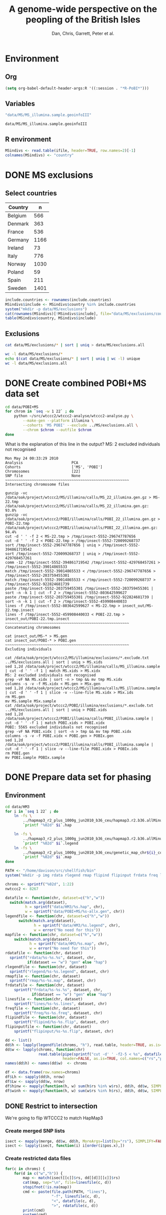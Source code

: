 #+title: A genome-wide perspective on the peopling of the British Isles
#+author: Dan, Chris, Garrett, Peter et al.

#+babel: :dir /davison@oak.well.ox.ac.uk:~/bench
#+options: ^:{}


* Environment
** Org
#+begin_src emacs-lisp :cache no
  (setq org-babel-default-header-args:R '((:session . "*R-PoBI*")))
#+end_src

#+results:
| (:session . *R-PoBI*) |

** Variables
#+source: MS-ifile
#+begin_src emacs-lisp
"data/MS/MS_illumina.sample.geoinfoIII"
#+end_src

#+results[c52bd1ba036e4512e150e247e25fa684ffeabb4e]: MS-ifile
: data/MS/MS_illumina.sample.geoinfoIII

** R environment
#+begin_src R :var ifile=MS-ifile :results silent
  MSindivs <- read.table(ifile, header=TRUE, row.names=2)[-1]
  colnames(MSindivs) <- "country"
#+end_src

* DONE MS exclusions
** Select countries
#+tblname: include-countries
| Country | n    |
|---------+------|
| Belgium |  566 |
| Denmark |  363 |
| France  |  536 |
| Germany | 1166 |
| Ireland |   73 |
| Italy   |  776 |
| Norway  | 1030 |
| Poland  |   59 |
| Spain   |  211 |
| Sweden  | 1401 |

#+begin_src R :var include.countries=include-countries :rownames yes :colnames yes
  include.countries <- rownames(include.countries)
  MSindivs$include <- MSindivs$country %in% include.countries
  system("mkdir -p data/MS/exclusions")
  cat(rownames(MSindivs)[!MSindivs$include], file="data/MS/exclusions/country-exclusions", sep="\n")
  table(MSindivs$country, MSindivs$include)
#+end_src

#+results:
|            | FALSE | TRUE |
|------------+-------+------|
| Australia  |   705 |    0 |
| Belgium    |     0 |  566 |
| Denmark    |     0 |  363 |
| FIN        |   652 |    0 |
| France     |     0 |  536 |
| Germany    |     0 | 1166 |
| Ireland    |     0 |   73 |
| Italy      |     0 |  776 |
| NewZealand |   156 |    0 |
| Norway     |     0 | 1030 |
| Poland     |     0 |   59 |
| Spain      |     0 |  211 |
| Sweden     |     0 | 1401 |
| UK         |  2048 |    0 |
| USA        |  1634 |    0 |

** Exclusions

#+begin_src sh
cat data/MS/exclusions/* | sort | uniq > data/MS/exclusions.all
#+end_src

#+begin_src sh :session none
wc -l data/MS/exclusions/*
echo $(cat data/MS/exclusions/* | sort | uniq | wc -l) unique
wc -l data/MS/exclusions.all
#+end_src

#+results:
|  910 | data/MS/exclusions/MSInternalExclusions.dan.txt |
| 5195 | data/MS/exclusions/country-exclusions           |
| 6105 | total                                           |
| 5565 | unique                                          |
| 5565 | data/MS/exclusions.all                          |
* DONE Create combined POBI+MS data set

#+begin_src sh
  cd data/POBI+MS
  for chrom in `seq -w 1 22` ; do
      python ~/src/wtccc2/wtccc2-analyse/wtccc2-analyse.py \
          --make-gen --platform illumina \
          --cohorts 'MS POBI' --exclude ../MS/exclusions.all \
          --chrom $chrom --outfile $chrom
  done
#+end_src


What is the explanation of this line in the output?
MS: 2 excluded individuals not recognised

#+begin_example
Mon May 24 00:33:29 2010
Analysis                      PCA
Cohorts                       ['MS', 'POBI']
Chromosomes                   [22]
SNP file                      None
~~~~~~~~~~~~~~~~~~~~~~~~~~~~~~~~~~~~~~~~~~~~~~~~~~~~~~~~
Intersecting chromosome files

gunzip -vc /data/oak/project/wtccc2/MS/illumina/calls/MS_22_illumina.gen.gz > MS-22.tmp
/data/oak/project/wtccc2/MS/illumina/calls/MS_22_illumina.gen.gz:	 93.8%
gunzip -vc /data/oak/project/wtccc2/POBI/illumina/calls/POBI_22_illumina.gen.gz > POBI-22.tmp
/data/oak/project/wtccc2/POBI/illumina/calls/POBI_22_illumina.gen.gz:	 94.4%
cut -d ' ' -f 2 < MS-22.tmp > /tmp/insect-5552-296747787656
cut -d ' ' -f 2 < POBI-22.tmp > /tmp/insect-5552-720099268737
sort /tmp/insect-5552-296747787656 | uniq > /tmp/insect-5552-394861719542
sort /tmp/insect-5552-720099268737 | uniq > /tmp/insect-5552-429768457261
comm -12 /tmp/insect-5552-394861719542 /tmp/insect-5552-429768457261 > /tmp/insect-5552-39014865533
match /tmp/insect-5552-39014865533 < /tmp/insect-5552-296747787656 > /tmp/insect-5552-203759455301
match /tmp/insect-5552-39014865533 < /tmp/insect-5552-720099268737 > /tmp/insect-5552-922824681739
paste /tmp/insect-5552-203759455301 /tmp/insect-5552-203759455301 | sort -n -k 1 | cut -f 2 > /tmp/insect-5552-803642599627
paste /tmp/insect-5552-203759455301 /tmp/insect-5552-922824681739 | sort -n -k 1 | cut -f 2 > /tmp/insect-5552-459908440033
lines -f /tmp/insect-5552-803642599627 < MS-22.tmp > insect_out/MS-22.tmp.insect
lines -f /tmp/insect-5552-459908440033 < POBI-22.tmp > insect_out/POBI-22.tmp.insect
~~~~~~~~~~~~~~~~~~~~~~~~~~~~~~~~~~~~~~~~~~~~~~~~~~~~~~~~
Concatenating chromosomes

cat insect_out/MS-* > MS.gen
cat insect_out/POBI-* > POBI.gen
~~~~~~~~~~~~~~~~~~~~~~~~~~~~~~~~~~~~~~~~~~~~~~~~~~~~~~~~
Excluding individuals

cat /data/oak/project/wtccc2/MS/illumina/exclusions/*.exclude.txt ../MS/exclusions.all | sort | uniq > MS.xids
sed 1,2d /data/oak/project/wtccc2/MS/illumina/calls/MS_illumina.sample | cut -d ' ' -f 1 | match MS.xids > MS.xidx
MS: 2 excluded individuals not recognised
grep -vF NA MS.xidx | sort -n > tmp && mv tmp MS.xidx
columns -s -v -f MS.xidx < MS.gen > MSx.gen
sed 1,2d /data/oak/project/wtccc2/MS/illumina/calls/MS_illumina.sample | cut -d ' ' -f 1 | slice -v --line-file MS.xidx > MSx.ids
rm MS.gen
mv MS.sample MSx.sample
cat /data/oak/project/wtccc2/POBI/illumina/exclusions/*.exclude.txt ../MS/exclusions.all | sort | uniq > POBI.xids
sed 1,2d /data/oak/project/wtccc2/POBI/illumina/calls/POBI_illumina.sample | cut -d ' ' -f 1 | match POBI.xids > POBI.xidx
POBI: 5565 excluded individuals not recognised
grep -vF NA POBI.xidx | sort -n > tmp && mv tmp POBI.xidx
columns -s -v -f POBI.xidx < POBI.gen > POBIx.gen
sed 1,2d /data/oak/project/wtccc2/POBI/illumina/calls/POBI_illumina.sample | cut -d ' ' -f 1 | slice -v --line-file POBI.xidx > POBIx.ids
rm POBI.gen
mv POBI.sample POBIx.sample
#+end_example

* DONE Prepare data set for phasing
** Environment
#+begin_src sh
  cd data/HM3
  for i in `seq 1 22` ; do
      ln -fs \
          ../hapmap3_r2_plus_1000g_jun2010_b36_ceu/hapmap3.r2.b36.allMinusPilot1CEU.chr$i.snpfilt.haps \
          `printf "%02d" $i`.hap
  
      ln -fs \
          ../hapmap3_r2_plus_1000g_jun2010_b36_ceu/hapmap3.r2.b36.allMinusPilot1CEU.chr$i.snpfilt.legend \
          `printf "%02d" $i`.legend
      ln -fs \
          ../hapmap3_r2_plus_1000g_jun2010_b36_ceu/genetic_map_chr${i}_combined_b36.txt \
          `printf "%02d" $i`.map
  done
#+end_src

#+source: set-variables
#+begin_src R
  PATH <- "/home/davison/src/shellfish/bin"
  system("mkdir -p img rdata rlegend rmap flipind flipinput frdata freq lines")
  
  chroms <- sprintf("%02d", 1:22)
  nwtccc2 <- 8267
  
  datafile <- function(chr, dataset=c("h","w"))
    switch(match.arg(dataset),
           h = sprintf("data/HM3/%s.hap", chr),
           w = sprintf("data/POBI+MS/%s-allx.gen", chr))
  legendfile <- function(chr, dataset=c("h","w"))
        switch(match.arg(dataset),
               h = sprintf("data/HM3/%s.legend", chr),
               w = error("No need for this"))
  mapfile <- function(chr, dataset=c("h","w"))
      switch(match.arg(dataset),
             h = sprintf("data/HM3/%s.map", chr),
             w = error("No need for this"))
  rdatafile <- function(chr, dataset)
    sprintf("rdata/%s-%s.%s", dataset, chr,
            if(dataset == "w") "gen" else "hap")
  rlegendfile <- function(chr, dataset)
    sprintf("rlegend/%s-%s.legend", dataset, chr)
  rmapfile <- function(chr, dataset)
    sprintf("rmap/%s-%s.map", dataset, chr)
  frdatafile <- function(chr, dataset)
      sprintf("frdata/%s-%s.%s", dataset, chr,
              if(dataset == "w") "gen" else "hap")
  linesfile <- function(chr, dataset)
      sprintf("lines/%s-%s.lines", dataset, chr)
  freqfile <- function(chr, dataset)
      sprintf("freq/%s-%s.freq", dataset, chr)
  flipindfile <- function(chr, dataset)
      sprintf("flipind/%s-%s.flip", dataset, chr)
  flipinputfile <- function(chr, dataset)
      sprintf("flipinput/%s-%s.flip", dataset, chr)
#+end_src

#+source: set-up-data-frames
#+begin_src R
  dd <- list()
  dd$h <- lapply(legendfile(chroms, "h"), read.table, header=TRUE, as.is=TRUE, col.names=c("rs","pos","a0","a1"))
  dd$w <- lapply(chroms, function(chr)
                 read.table(pipe(sprintf("cut -d' ' -f2-5 < %s", datafile(chr,"w"))),
                            header=FALSE, as.is=TRUE, col.names=c("rs","pos","a0","a1")))
  names(dd$h) <- names(dd$w)  <- chroms
  
  df <- data.frame(row.names=chroms)
  df$Lh <- sapply(dd$h, nrow)
  df$Lw <- sapply(dd$w, nrow)
  df$hinw <- mapply(function(h, w) sum(h$rs %in% w$rs), dd$h, dd$w, SIMPLIFY=FALSE)
  df$winh <- mapply(function(h, w) sum(w$rs %in% h$rs), dd$h, dd$w, SIMPLIFY=FALSE)
#+end_src

** DONE Restrict to intersection
We're going to flip WTCCC2 to match HapMap3
*** Create merged SNP lists
#+source: create-isect
#+begin_src R
  isect <- mapply(merge, dd$w, dd$h, MoreArgs=list(by="rs"), SIMPLIFY=FALSE)
  isect <- lapply(isect, function(i) i[order(i$pos.x),])
#+end_src
*** Create restricted data files
#+source: create-restricted-files
#+begin_src R
  for(c in chroms) {
      for(d in c("w","h")) {
          map <- match(isect[[c]]$rs, dd[[d]][[c]]$rs)
          cat(map, sep="\n", file=linesfile(c, d))
          stopifnot(!is.na(map))
          cmd <- paste(file.path(PATH, "lines"),
                       "-f", linesfile(c, d),
                       "<", datafile(c, d),
                       ">", rdatafile(c, d))
          print(cmd)
          system(cmd)
          if(d == "h") {
              ## legend and mapfiles have headers
              lfile <- tempfile()
              cat(map+1, sep="\n", file=lfile)
    
              cmd <- paste(file.path(PATH, "lines"),
                           "-f", lfile,
                           "<", legendfile(c, "h"),
                           ">", rlegendfile(c, "h"))
              print(cmd)
              system(cmd)
    
              cmd <- paste(file.path(PATH, "lines"),
                           "-f", lfile,
                           "<", mapfile(c, "h"),
                           ">", rmapfile(c, "h"))
              print(cmd)
              system(cmd)
          }
      }
  }
#+end_src

** DONE Check restricted data dimensions

#+begin_src sh :colnames yes
  printf "chr\thapmap-L\twtccc2-L\thapmap-n\twtccc2-n\n"
  for i in `seq -w 1 22` ; do
      h=rdata/h-$i.hap
      w=rdata/w-$i.gen
      printf "%02d\t%d\t%d\t%d\t%d\n" \
          $i \
          `wc -l < $h` \
          `wc -l < $w` \
          `head -n1 $h | wc | awk '{print $2}'` \
          `~/bin/numindivs-gen $w`
  done
#+end_src

#+results:
| chr | hapmap-L | wtccc2-L | hapmap-n | wtccc2-n |
|   1 |    38977 |    38977 |      410 |     8267 |
|   2 |    41420 |    41420 |      410 |     8267 |
|   3 |    34441 |    34441 |      410 |     8267 |
|   4 |    30084 |    30084 |      410 |     8267 |
|   5 |    31185 |    31185 |      410 |     8267 |
|   6 |    33177 |    33177 |      410 |     8267 |
|   7 |    27372 |    27372 |      410 |     8267 |
|   0 |    28491 |    28491 |      410 |     8267 |
|   0 |    24386 |    24386 |      410 |     8267 |
|  10 |    26922 |    26922 |      410 |     8267 |
|  11 |    24865 |    24865 |      410 |     8267 |
|  12 |    24696 |    24696 |      410 |     8267 |
|  13 |    18973 |    18973 |      410 |     8267 |
|  14 |    16758 |    16758 |      410 |     8267 |
|  15 |    15284 |    15284 |      410 |     8267 |
|  16 |    15627 |    15627 |      410 |     8267 |
|  17 |    13338 |    13338 |      410 |     8267 |
|  18 |    15224 |    15224 |      410 |     8267 |
|  19 |     8656 |     8656 |      410 |     8267 |
|  20 |    13139 |    13139 |      410 |     8267 |
|  21 |     7475 |     7475 |      410 |     8267 |
|  22 |     7635 |     7635 |      410 |     8267 |

** Flip the WTCCC2 genotypes to match HapMap3 strand
*** Construct flip indicator files
#+source: create-flip-indicator-files
#+begin_src R
  flipind <- function(df, file) {
      alleles <- df[,c("a0.x", "a1.x","a0.y","a1.y")]
      ind <- rep(3, nrow(alleles))
      ok <- apply(alleles, 1, function(a) all(a %in% c("A","C","G","T")))
      write.table(alleles[ok,], file=file, quote=FALSE, row.names=FALSE, col.names=FALSE)
      ind[ok] <- scan(pipe(sprintf("%s/flipind < %s", PATH, file)), what=integer())
      ind
  }
  
  for(c in chroms)
      for(d in "w") {
          cat(flipind(isect[[c]], flipinputfile(c, d)), file=flipindfile(c, d), sep="\n")
      }
#+end_src
*** Flip WTCCC2 PoBI+MS
#+source: create-flipped-files
#+begin_src R
  for(c in rev(chroms)) {
    cmd <- sprintf("%s/%s -i %s -n %02d < %s > %s",
                   PATH, "flipgen",
                   flipindfile(c, "w"),
                   nwtccc2,
                   rdatafile(c, "w"),
                   frdatafile(c, "w"))
    print(cmd)
    system(cmd)
  
    cmd <- sprintf("ln -fs $PWD/%s %s", rdatafile(c, "h"), frdatafile(c, "h"))
    print(cmd)
    system(cmd)
  }
#+end_src

#+results: create-flipped-files
: 0

#+results:
: 0

** DONE Check flipped data dimensions
*** DONE Flip indicators
#+begin_src sh
  wc -l flipind/*
#+end_src

#+results:
|  38977 | flipind/w-01.flip |
|  41420 | flipind/w-02.flip |
|  34441 | flipind/w-03.flip |
|  30084 | flipind/w-04.flip |
|  31185 | flipind/w-05.flip |
|  33177 | flipind/w-06.flip |
|  27372 | flipind/w-07.flip |
|  28491 | flipind/w-08.flip |
|  24386 | flipind/w-09.flip |
|  26922 | flipind/w-10.flip |
|  24865 | flipind/w-11.flip |
|  24696 | flipind/w-12.flip |
|  18973 | flipind/w-13.flip |
|  16758 | flipind/w-14.flip |
|  15284 | flipind/w-15.flip |
|  15627 | flipind/w-16.flip |
|  13338 | flipind/w-17.flip |
|  15224 | flipind/w-18.flip |
|   8656 | flipind/w-19.flip |
|  13139 | flipind/w-20.flip |
|   7475 | flipind/w-21.flip |
|   7635 | flipind/w-22.flip |
| 498125 | total             |

*** DONE Flipped data
#+begin_src sh :colnames yes
  printf "chr\thapmap-L\twtccc2-L\thapmap-n\twtccc2-n\n"
  for i in `seq -w 1 22` ; do
      h=frdata/h-$i.hap
      w=frdata/w-$i.gen
      printf "%02d\t%d\t%d\t%d\t%d\n" \
          $i \
          `wc -l < $h` \
          `wc -l < $w` \
          `head -n1 $h | wc | awk '{print $2}'` \
          `~/bin/numindivs-gen $w`
  done
#+end_src

#+results:
| chr | hapmap-L | wtccc2-L | hapmap-n | wtccc2-n |
|   1 |    38977 |    38977 |      410 |     8267 |
|   2 |    41420 |    41420 |      410 |     8267 |
|   3 |    34441 |    34441 |      410 |     8267 |
|   4 |    30084 |    30084 |      410 |     8267 |
|   5 |    31185 |    31185 |      410 |     8267 |
|   6 |    33177 |    33177 |      410 |     8267 |
|   7 |    27372 |    27372 |      410 |     8267 |
|   0 |    28491 |    28491 |      410 |     8267 |
|   0 |    24386 |    24386 |      410 |     8267 |
|  10 |    26922 |    26922 |      410 |     8267 |
|  11 |    24865 |    24865 |      410 |     8267 |
|  12 |    24696 |    24696 |      410 |     8267 |
|  13 |    18973 |    18973 |      410 |     8267 |
|  14 |    16758 |    16758 |      410 |     8267 |
|  15 |    15284 |    15284 |      410 |     8267 |
|  16 |    15627 |    15627 |      410 |     8267 |
|  17 |    13338 |    13338 |      410 |     8267 |
|  18 |    15224 |    15224 |      410 |     8267 |
|  19 |     8656 |     8656 |      410 |     8267 |
|  20 |    13139 |    13139 |      410 |     8267 |
|  21 |     7475 |     7475 |      410 |     8267 |
|  22 |     7635 |     7635 |      410 |     8267 |

Was:

| chr | hapmap-L | wtccc2-L | hapmap-n | wtccc2-n |
|   1 |    38977 |    38977 |      410 |     8267 |
|   2 |    41420 |    30687 |      410 |     8267 |
|   3 |    34441 |    34441 |      410 |     8267 |
|   4 |    30084 |    30084 |      410 |     8267 |
|   5 |    31185 |    31185 |      410 |     8267 |
|   6 |    33177 |    33177 |      410 |     8267 |
|   7 |    27372 |    27372 |      410 |     8267 |
|   0 |    28491 |    28491 |      410 |     8267 |
|   0 |    24386 |    24386 |      410 |     8267 |
|  10 |    26922 |    26922 |      410 |     8267 |
|  11 |    24865 |    24865 |      410 |     8267 |
|  12 |    24696 |    24696 |      410 |     8267 |
|  13 |    18973 |    18973 |      410 |     8267 |
|  14 |    16758 |    16758 |      410 |     8267 |
|  15 |    15284 |    15284 |      410 |     8267 |
|  16 |    15627 |    15433 |      410 |     8267 |
|  17 |    13338 |    13338 |      410 |     8267 |
|  18 |    15224 |    15224 |      410 |     8267 |
|  19 |     8656 |     8656 |      410 |     8267 |
|  20 |    13139 |     5776 |      410 |     8267 |
|  21 |     7475 |     7475 |      410 |     8267 |
|  22 |     7635 |     7635 |      410 |     8267 |

** DONE Check allele frequencies
#+begin_src R
    freq <- lapply(chroms, list)
    for(c in rev(chroms)) {
        nh <- 410 ## 1910 ## 
        ## Read in hapmap haplotypes in intersection
        freq[[c]]$h <- 1 - colMeans(matrix(scan(frdatafile(c, "h"), what=integer()), nrow=nh))
        cat(freq[[c]]$h, sep="\n", file=freqfile(c,"h"))
        
        ## Create w freq file
        cmd <- sprintf("%s/sstat -p -n %d < %s > %s",
                       PATH, nwtccc2, frdatafile(c,"w"), freqfile(c,"w"))
        print(cmd)
        system(cmd)
        freq[[c]]$w <- 1 - scan(freqfile(c,"w"))
        cat(freq[[c]]$w, sep="\n", file=freqfile(c,"w"))   
    
        png(file=sprintf("img/%s-freqs.png", c))
        plot(freq[[c]]$h, freq[[c]]$w, xlab="HapMap3",ylab="PoBI+MS")
        dev.off()
    }
#+end_src

#+results:
| 1 | 2 | 3 | 4 | 5 | 6 | 7 | 8 | 9 | 10 | 11 | 12 | 13 | 14 | 15 | 16 | 17 | 18 | 19 | 20 | 21 | 22 |

Functions to compute frequency of allele 0
#+begin_src R
  wfrequency <- function(c, i) {
      w <- scan(pipe(sprintf("sed -n -e %dp -e %dq < %s",
                             i, i, rdatafile(c, "w"))),
                quiet=TRUE, what="")
      wg <- matrix(as.numeric(w[6:length(w)]), nrow=3)
      mean(t(2:0) %*% wg) / 2
  }
  
  hfrequency <- function(c, i)
      1 - mean(scan(pipe(sprintf("sed -n -e %dp -e %dq < %s",
                                 i, i, rdatafile(c, "h"))),
                    quiet=TRUE, what=integer()))
#+end_src
** Check
#+tblname: rsids
| SNP       |
|-----------|
| rs5747968 |
| rs2236639 |
| rs9605028 |

#+source: check-SNPs(rsids=rsids)
#+begin_src R :results insert value :colnames yes
  check.snp <- function(rs, c) {
      idx <- which(isect[[c]]$rs == rs)
      pipe.w <- function(c)
          pipe(sprintf("sed -n -e %dp -e %dq < %s | cut -d' ' -f4-5",
                         idx, idx, rdatafile(c, "w")))
        pipe.h <- function(c)
            pipe(sprintf("sed -n -e %dp -e %dq < %s | cut -d' ' -f3-4",
                         idx, idx, rlegendfile(c, "h")))
      
        data.frame(rs = rs,
                   chr = c,
                   alleles.w = paste(scan(pipe.w(c), what=""), collapse="/"),
                   alleles.h = paste(scan(pipe.h(c), what=""), collapse="/"),
                   freq.w = round(wfrequency(c, idx), 2),
                   freq.h = round(hfrequency(c, idx), 2))
    }
    
    do.call("rbind", lapply(rsids[,1], check.snp, "22"))
#+end_src

| rs        | chr | alleles.w | alleles.h | freq.w | freq.h |
|-----------+-----+-----------+-----------+--------+--------|
| rs5747968 |  22 | A/C       | G/T       |   0.67 |   0.22 |
| rs2236639 |  22 | A/G       | A/G       |   0.08 |   0.15 |
| rs9605028 |  22 | A/G       | A/G       |   0.95 |   0.95 |

| rs        | chr | alleles.w | alleles.h | freq.w | freq.h |
|-----------+-----+-----------+-----------+--------+--------|
| rs5747968 |  22 | A/C       | T/G       |   0.67 |   0.69 |
| rs2236639 |  22 | A/G       | G/A       |   0.08 |   0.95 |
| rs9605028 |  22 | A/G       | A/G       |   0.95 |   0.95 |
| rs        | chr | alleles.w | alleles.h | freq.w | freq.h |
|-----------+-----+-----------+-----------+--------+--------|
| rs5747968 |  22 | A/C       | T/G       |   0.67 |   0.69 |
| rs2236639 |  22 | A/G       | G/A       |   0.08 |   0.95 |
| rs9605028 |  22 | A/G       | A/G       |   0.95 |   0.95 |

#+results: check-SNPs (hapmap3+1kG)
| rs        | chr | alleles.w | alleles.h | freq.w | freq.h |
|-----------+-----+-----------+-----------+--------+--------|
| rs5747968 |  22 | A/C       | G/T       |   0.33 |   0.22 |
| rs2236639 |  22 | A/G       | A/G       |   0.92 |   0.15 |
| rs9605028 |  22 | A/G       | A/G       |   0.05 |   0.95 |



# hapmap3
| rs        | chr | alleles.w | alleles.h | freq.w | freq.h |
|-----------+-----+-----------+-----------+--------+--------|
| rs5747968 |  22 | A/C       | T/G       |   0.33 |   0.69 |
| rs2236639 |  22 | A/G       | G/A       |   0.92 |   0.95 |
| rs9605028 |  22 | A/G       | A/G       |   0.05 |   0.95 |


- HapMap website says rs2236639 has A allele CEU frequency .084.
- a0,a1 means a0 <-> 0, a1 <-> 1
- So HapMap frequencies are 1 - mean(hap)
- WTCCC2 frequencies are c(2,1,0) %*% genop



| rs#       | chrom |      pos | strand | build    | ref_allele | ref-allele_freq | ref-allele_count | other_allele | other-freq | other-allele_count |
| rs2236639 | chr22 | 15452483 | +      | ncbi_b36 | A          |           0.084 |               19 | G            |      0.916 |                207 |

** Babel script
#+begin_src R :noweb yes
  <<set-variables()>>
  <<set-up-data-frames()>>
  <<create-isect()>>
  <<create-restricted-files()>>
  <<create-flip-indicator-files()>>
  <<create-flipped-files()>>
#+end_src

#+results:
: 0

** Session transcript
#+begin_src ess-transcript
> PATH <- "/home/davison/src/shellfish/bin"
system("mkdir -p img rdata rlegend flipind flipinput frdata freq lines")

chroms <- sprintf("%02d", 1:22)
nwtccc2 <- 8267

datafile <- function(chr, dataset=c("h","w"))
    switch(match.arg(dataset),
           h = sprintf("data/HM3/%s.hap", chr),
           w = sprintf("data/POBI+MS/%s-allx.gen", chr))
legendfile <- function(chr, dataset=c("h","w"))
    switch(match.arg(dataset),
           h = sprintf("data/HM3/%s.legend", chr),
           w = error("No need for this"))
rdatafile <- function(chr, dataset)
    sprintf("rdata/%s-%s.gen", dataset, chr)
rlegendfile <- function(chr, dataset)
    sprintf("rlegend/%s-%s.legend", dataset, chr)
frdatafile <- function(chr, dataset)
    sprintf("frdata/%s-%s.gen", dataset, chr)
linesfile <- function(chr, dataset)
    sprintf("lines/%s-%s.lines", dataset, chr)
freqfile <- function(chr, dataset)
    sprintf("freq/%s-%s.freq", dataset, chr)
flipindfile <- function(chr, dataset)
    sprintf("flipind/%s-%s.flip", dataset, chr)
flipinputfile <- function(chr, dataset)
    sprintf("flipinput/%s-%s.flip", dataset, chr)
{function(object, transfer.file) {
    if(inherits(try(write.table(object, file=transfer.file, sep="\t", na="nil",row.names=FALSE, col.names=FALSE, quote=FALSE), silent=FALSE),
                "try-error")) {
        stop("Error returning tabular data to Org. Use ':results output' with e.g. print() to return text output from R to Org")
    }
}}(object=.Last.value, transfer.file="/tmp/org-babel-R1484oEd")
'org_babel_R_eoe'
PATH <- "/home/davison/src/shellfish/bin"
> system("mkdir -p img rdata rlegend flipind flipinput frdata freq lines")
> 
> chroms <- sprintf("%02d", 1:22)
> nwtccc2 <- 8267
> 
> datafile <- function(chr, dataset=c("h","w"))
+     switch(match.arg(dataset),
+            h = sprintf("data/HM3/%s.hap", chr),
+            w = sprintf("data/POBI+MS/%s-allx.gen", chr))
> legendfile <- function(chr, dataset=c("h","w"))
+     switch(match.arg(dataset),
+            h = sprintf("data/HM3/%s.legend", chr),
+            w = error("No need for this"))
> rdatafile <- function(chr, dataset)
+     sprintf("rdata/%s-%s.gen", dataset, chr)
> rlegendfile <- function(chr, dataset)
+     sprintf("rlegend/%s-%s.legend", dataset, chr)
> frdatafile <- function(chr, dataset)
+     sprintf("frdata/%s-%s.gen", dataset, chr)
> linesfile <- function(chr, dataset)
+     sprintf("lines/%s-%s.lines", dataset, chr)
> freqfile <- function(chr, dataset)
+     sprintf("freq/%s-%s.freq", dataset, chr)
> flipindfile <- function(chr, dataset)
+     sprintf("flipind/%s-%s.flip", dataset, chr)
> flipinputfile <- function(chr, dataset)
+     sprintf("flipinput/%s-%s.flip", dataset, chr)
> {function(object, transfer.file) {
+     if(inherits(try(write.table(object, file=transfer.file, sep="\t", na="nil",row.names=FALSE, col.names=FALSE, quote=FALSE), silent=FALSE),
+                 "try-error")) {
+         stop("Error returning tabular data to Org. Use ':results output' with e.g. print() to return text output from R to Org")
+     }
+ }}(object=.Last.value, transfer.file="/tmp/org-babel-R1484oEd")
Error in as.data.frame.default(x[[i]], optional = TRUE) : 
  cannot coerce class "function" into a data.frame
Error in { : 
  Error returning tabular data to Org. Use ':results output' with e.g. print() to return text output from R to Org
> 'org_babel_R_eoe'
[1] "org_babel_R_eoe"
> dd <- list()
dd$h <- lapply(legendfile(chroms, "h"), read.table, header=TRUE, as.is=TRUE, col.names=c("rs","pos","a0","a1"))
dd$w <- lapply(chroms, function(chr)
            read.table(pipe(sprintf("cut -d' ' -f2-5 < %s", datafile(chr,"w"))),
                       header=FALSE, as.is=TRUE, col.names=c("rs","pos","a0","a1")))
names(dd$h) <- names(dd$w) <- chroms

df <- data.frame(row.names=chroms)
df$Lh <- sapply(dd$h, nrow)
df$Lw <- sapply(dd$w, nrow)
df$hinw <- mapply(function(h, w) sum(h$rs %in% w$rs), dd$h, dd$w, SIMPLIFY=FALSE)
df$winh <- mapply(function(h, w) sum(w$rs %in% h$rs), dd$h, dd$w, SIMPLIFY=FALSE)
{function(object, transfer.file) {
    if(inherits(try(write.table(object, file=transfer.file, sep="\t", na="nil",row.names=FALSE, col.names=FALSE, quote=FALSE), silent=FALSE),
                "try-error")) {
        stop("Error returning tabular data to Org. Use ':results output' with e.g. print() to return text output from R to Org")
    }
}}(object=.Last.value, transfer.file="/tmp/org-babel-R14841Oj")
'org_babel_R_eoe'
dd <- list()
> dd$h <- lapply(legendfile(chroms, "h"), read.table, header=TRUE, as.is=TRUE, col.names=c("rs","pos","a0","a1"))
Warning message:
closing unused connection 4 (/home/davison/src/shellfish/bin/flipind < flipinput/w-22.flip) 
> dd$w <- lapply(chroms, function(chr)
+             read.table(pipe(sprintf("cut -d' ' -f2-5 < %s", datafile(chr,"w"))),
+                        header=FALSE, as.is=TRUE, col.names=c("rs","pos","a0","a1")))
> names(dd$h) <- names(dd$w) <- chroms
> 
> df <- data.frame(row.names=chroms)
> df$Lh <- sapply(dd$h, nrow)
> df$Lw <- sapply(dd$w, nrow)
> df$hinw <- mapply(function(h, w) sum(h$rs %in% w$rs), dd$h, dd$w, SIMPLIFY=FALSE)
> df$winh <- mapply(function(h, w) sum(w$rs %in% h$rs), dd$h, dd$w, SIMPLIFY=FALSE)
> {function(object, transfer.file) {
+     if(inherits(try(write.table(object, file=transfer.file, sep="\t", na="nil",row.names=FALSE, col.names=FALSE, quote=FALSE), silent=FALSE),
+                 "try-error")) {
+         stop("Error returning tabular data to Org. Use ':results output' with e.g. print() to return text output from R to Org")
+     }
+ }}(object=.Last.value, transfer.file="/tmp/org-babel-R14841Oj")
> 'org_babel_R_eoe'
[1] "org_babel_R_eoe"
> isect <- mapply(merge, dd$w, dd$h, MoreArgs=list(by="rs"), SIMPLIFY=FALSE)
isect <- lapply(isect, function(i) i[order(i$pos.x),])

## Write line indices for WTCCC2 and create restricted file
for(c in chroms) {
    for(d in c("w","h")) {
        map <- match(isect[[c]]$rs, dd[[d]][[c]]$rs)
        cat(map, sep="\n", file=linesfile(c, d))
        stopifnot(!is.na(map))
        cmd <- paste(file.path(PATH, "lines"),
                     "-f", linesfile(c, d),
                     "<", datafile(c, d),
                     ">", rdatafile(c, d))
        print(cmd)
        system(cmd)
        if(d == "h") {
            ## legend file has header
            lfile <- tempfile()
            cat(map+1, sep="\n", file=lfile)
            cmd <- paste(file.path(PATH, "lines"),
                         "-f", lfile,
                         "<", legendfile(c, "h"),
                         ">", rlegendfile(c, "h"))
            print(cmd)
            system(cmd)
        }
    }
}
{function(object, transfer.file) {
    if(inherits(try(write.table(object, file=transfer.file, sep="\t", na="nil",row.names=FALSE, col.names=FALSE, quote=FALSE), silent=FALSE),
                "try-error")) {
        stop("Error returning tabular data to Org. Use ':results output' with e.g. print() to return text output from R to Org")
    }
}}(object=.Last.value, transfer.file="/tmp/org-babel-R1484Pjv")
'org_babel_R_eoe'
isect <- mapply(merge, dd$w, dd$h, MoreArgs=list(by="rs"), SIMPLIFY=FALSE)
> isect <- lapply(isect, function(i) i[order(i$pos.x),])
> 
> ## Write line indices for WTCCC2 and create restricted file
> for(c in chroms) {
+     for(d in c("w","h")) {
+         map <- match(isect[[c]]$rs, dd[[d]][[c]]$rs)
+         cat(map, sep="\n", file=linesfile(c, d))
+         stopifnot(!is.na(map))
+         cmd <- paste(file.path(PATH, "lines"),
+                      "-f", linesfile(c, d),
+                      "<", datafile(c, d),
+                      ">", rdatafile(c, d))
+         print(cmd)
+         system(cmd)
+         if(d == "h") {
+             ## legend file has header
+             lfile <- tempfile()
+             cat(map+1, sep="\n", file=lfile)
+             cmd <- paste(file.path(PATH, "lines"),
+                          "-f", lfile,
+                          "<", legendfile(c, "h"),
+                          ">", rlegendfile(c, "h"))
+             print(cmd)
+             system(cmd)
+         }
+     }
+ }
[1] "/home/davison/src/shellfish/bin/lines -f lines/w-01.lines < data/POBI+MS/01-allx.gen > rdata/w-01.gen"
[1] "/home/davison/src/shellfish/bin/lines -f lines/h-01.lines < data/HM3/01.hap > rdata/h-01.gen"
[1] "/home/davison/src/shellfish/bin/lines -f /tmp/RtmpA15180/file737b8ddc < data/HM3/01.legend > rlegend/h-01.legend"
[1] "/home/davison/src/shellfish/bin/lines -f lines/w-02.lines < data/POBI+MS/02-allx.gen > rdata/w-02.gen"
[1] "/home/davison/src/shellfish/bin/lines -f lines/h-02.lines < data/HM3/02.hap > rdata/h-02.gen"
[1] "/home/davison/src/shellfish/bin/lines -f /tmp/RtmpA15180/file6ceaf087 < data/HM3/02.legend > rlegend/h-02.legend"
[1] "/home/davison/src/shellfish/bin/lines -f lines/w-03.lines < data/POBI+MS/03-allx.gen > rdata/w-03.gen"
[1] "/home/davison/src/shellfish/bin/lines -f lines/h-03.lines < data/HM3/03.hap > rdata/h-03.gen"
[1] "/home/davison/src/shellfish/bin/lines -f /tmp/RtmpA15180/file22221a70 < data/HM3/03.legend > rlegend/h-03.legend"
[1] "/home/davison/src/shellfish/bin/lines -f lines/w-04.lines < data/POBI+MS/04-allx.gen > rdata/w-04.gen"
[1] "/home/davison/src/shellfish/bin/lines -f lines/h-04.lines < data/HM3/04.hap > rdata/h-04.gen"
[1] "/home/davison/src/shellfish/bin/lines -f /tmp/RtmpA15180/file4516dde9 < data/HM3/04.legend > rlegend/h-04.legend"
[1] "/home/davison/src/shellfish/bin/lines -f lines/w-05.lines < data/POBI+MS/05-allx.gen > rdata/w-05.gen"
[1] "/home/davison/src/shellfish/bin/lines -f lines/h-05.lines < data/HM3/05.hap > rdata/h-05.gen"
[1] "/home/davison/src/shellfish/bin/lines -f /tmp/RtmpA15180/file3006c83e < data/HM3/05.legend > rlegend/h-05.legend"
[1] "/home/davison/src/shellfish/bin/lines -f lines/w-06.lines < data/POBI+MS/06-allx.gen > rdata/w-06.gen"
[1] "/home/davison/src/shellfish/bin/lines -f lines/h-06.lines < data/HM3/06.hap > rdata/h-06.gen"
[1] "/home/davison/src/shellfish/bin/lines -f /tmp/RtmpA15180/file614fd4a1 < data/HM3/06.legend > rlegend/h-06.legend"
[1] "/home/davison/src/shellfish/bin/lines -f lines/w-07.lines < data/POBI+MS/07-allx.gen > rdata/w-07.gen"
[1] "/home/davison/src/shellfish/bin/lines -f lines/h-07.lines < data/HM3/07.hap > rdata/h-07.gen"
[1] "/home/davison/src/shellfish/bin/lines -f /tmp/RtmpA15180/file419ac241 < data/HM3/07.legend > rlegend/h-07.legend"
[1] "/home/davison/src/shellfish/bin/lines -f lines/w-08.lines < data/POBI+MS/08-allx.gen > rdata/w-08.gen"
[1] "/home/davison/src/shellfish/bin/lines -f lines/h-08.lines < data/HM3/08.hap > rdata/h-08.gen"
[1] "/home/davison/src/shellfish/bin/lines -f /tmp/RtmpA15180/file5577f8e1 < data/HM3/08.legend > rlegend/h-08.legend"
[1] "/home/davison/src/shellfish/bin/lines -f lines/w-09.lines < data/POBI+MS/09-allx.gen > rdata/w-09.gen"
[1] "/home/davison/src/shellfish/bin/lines -f lines/h-09.lines < data/HM3/09.hap > rdata/h-09.gen"
[1] "/home/davison/src/shellfish/bin/lines -f /tmp/RtmpA15180/file440badfc < data/HM3/09.legend > rlegend/h-09.legend"
[1] "/home/davison/src/shellfish/bin/lines -f lines/w-10.lines < data/POBI+MS/10-allx.gen > rdata/w-10.gen"
[1] "/home/davison/src/shellfish/bin/lines -f lines/h-10.lines < data/HM3/10.hap > rdata/h-10.gen"
[1] "/home/davison/src/shellfish/bin/lines -f /tmp/RtmpA15180/file5072367 < data/HM3/10.legend > rlegend/h-10.legend"
[1] "/home/davison/src/shellfish/bin/lines -f lines/w-11.lines < data/POBI+MS/11-allx.gen > rdata/w-11.gen"
[1] "/home/davison/src/shellfish/bin/lines -f lines/h-11.lines < data/HM3/11.hap > rdata/h-11.gen"
[1] "/home/davison/src/shellfish/bin/lines -f /tmp/RtmpA15180/file3804823e < data/HM3/11.legend > rlegend/h-11.legend"
[1] "/home/davison/src/shellfish/bin/lines -f lines/w-12.lines < data/POBI+MS/12-allx.gen > rdata/w-12.gen"
[1] "/home/davison/src/shellfish/bin/lines -f lines/h-12.lines < data/HM3/12.hap > rdata/h-12.gen"
[1] "/home/davison/src/shellfish/bin/lines -f /tmp/RtmpA15180/file77465f01 < data/HM3/12.legend > rlegend/h-12.legend"
[1] "/home/davison/src/shellfish/bin/lines -f lines/w-13.lines < data/POBI+MS/13-allx.gen > rdata/w-13.gen"
[1] "/home/davison/src/shellfish/bin/lines -f lines/h-13.lines < data/HM3/13.hap > rdata/h-13.gen"
[1] "/home/davison/src/shellfish/bin/lines -f /tmp/RtmpA15180/file7724c67e < data/HM3/13.legend > rlegend/h-13.legend"
[1] "/home/davison/src/shellfish/bin/lines -f lines/w-14.lines < data/POBI+MS/14-allx.gen > rdata/w-14.gen"
[1] "/home/davison/src/shellfish/bin/lines -f lines/h-14.lines < data/HM3/14.hap > rdata/h-14.gen"
[1] "/home/davison/src/shellfish/bin/lines -f /tmp/RtmpA15180/file5c482a97 < data/HM3/14.legend > rlegend/h-14.legend"
[1] "/home/davison/src/shellfish/bin/lines -f lines/w-15.lines < data/POBI+MS/15-allx.gen > rdata/w-15.gen"
[1] "/home/davison/src/shellfish/bin/lines -f lines/h-15.lines < data/HM3/15.hap > rdata/h-15.gen"
[1] "/home/davison/src/shellfish/bin/lines -f /tmp/RtmpA15180/file2463b9ea < data/HM3/15.legend > rlegend/h-15.legend"
[1] "/home/davison/src/shellfish/bin/lines -f lines/w-16.lines < data/POBI+MS/16-allx.gen > rdata/w-16.gen"
[1] "/home/davison/src/shellfish/bin/lines -f lines/h-16.lines < data/HM3/16.hap > rdata/h-16.gen"
[1] "/home/davison/src/shellfish/bin/lines -f /tmp/RtmpA15180/file5e884adc < data/HM3/16.legend > rlegend/h-16.legend"
[1] "/home/davison/src/shellfish/bin/lines -f lines/w-17.lines < data/POBI+MS/17-allx.gen > rdata/w-17.gen"
[1] "/home/davison/src/shellfish/bin/lines -f lines/h-17.lines < data/HM3/17.hap > rdata/h-17.gen"
[1] "/home/davison/src/shellfish/bin/lines -f /tmp/RtmpA15180/file51ead36b < data/HM3/17.legend > rlegend/h-17.legend"
[1] "/home/davison/src/shellfish/bin/lines -f lines/w-18.lines < data/POBI+MS/18-allx.gen > rdata/w-18.gen"
[1] "/home/davison/src/shellfish/bin/lines -f lines/h-18.lines < data/HM3/18.hap > rdata/h-18.gen"
[1] "/home/davison/src/shellfish/bin/lines -f /tmp/RtmpA15180/file2d517796 < data/HM3/18.legend > rlegend/h-18.legend"
[1] "/home/davison/src/shellfish/bin/lines -f lines/w-19.lines < data/POBI+MS/19-allx.gen > rdata/w-19.gen"
[1] "/home/davison/src/shellfish/bin/lines -f lines/h-19.lines < data/HM3/19.hap > rdata/h-19.gen"
[1] "/home/davison/src/shellfish/bin/lines -f /tmp/RtmpA15180/file580bd78f < data/HM3/19.legend > rlegend/h-19.legend"
[1] "/home/davison/src/shellfish/bin/lines -f lines/w-20.lines < data/POBI+MS/20-allx.gen > rdata/w-20.gen"
[1] "/home/davison/src/shellfish/bin/lines -f lines/h-20.lines < data/HM3/20.hap > rdata/h-20.gen"
[1] "/home/davison/src/shellfish/bin/lines -f /tmp/RtmpA15180/file153ea438 < data/HM3/20.legend > rlegend/h-20.legend"
[1] "/home/davison/src/shellfish/bin/lines -f lines/w-21.lines < data/POBI+MS/21-allx.gen > rdata/w-21.gen"
[1] "/home/davison/src/shellfish/bin/lines -f lines/h-21.lines < data/HM3/21.hap > rdata/h-21.gen"
[1] "/home/davison/src/shellfish/bin/lines -f /tmp/RtmpA15180/file3855585c < data/HM3/21.legend > rlegend/h-21.legend"
[1] "/home/davison/src/shellfish/bin/lines -f lines/w-22.lines < data/POBI+MS/22-allx.gen > rdata/w-22.gen"
[1] "/home/davison/src/shellfish/bin/lines -f lines/h-22.lines < data/HM3/22.hap > rdata/h-22.gen"
[1] "/home/davison/src/shellfish/bin/lines -f /tmp/RtmpA15180/file70a64e2a < data/HM3/22.legend > rlegend/h-22.legend"
> {function(object, transfer.file) {
+     if(inherits(try(write.table(object, file=transfer.file, sep="\t", na="nil",row.names=FALSE, col.names=FALSE, quote=FALSE), silent=FALSE),
+                 "try-error")) {
+         stop("Error returning tabular data to Org. Use ':results output' with e.g. print() to return text output from R to Org")
+     }
+ }}(object=.Last.value, transfer.file="/tmp/org-babel-R1484Pjv")
> 'org_babel_R_eoe'
[1] "org_babel_R_eoe"
> flipind <- function(df, file) {
    alleles <- df[,c("a0.x", "a1.x","a0.y","a1.y")]
    ind <- rep(4, nrow(alleles))
    ok <- apply(alleles, 1, function(a) all(a %in% c("A","C","G","T")))
    write.table(alleles[ok,], file=file, quote=FALSE, row.names=FALSE, col.names=FALSE)
    ind[ok] <- scan(pipe(sprintf("%s/flipind < %s", PATH, file)), what=integer())
    ind
}

for(c in chroms)
    for(d in "w") {
        cat(flipind(isect[[c]], flipinputfile(c, d)), file=flipindfile(c, d), sep="\n")
    }
{function(object, transfer.file) {
    if(inherits(try(write.table(object, file=transfer.file, sep="\t", na="nil",row.names=FALSE, col.names=FALSE, quote=FALSE), silent=FALSE),
                "try-error")) {
        stop("Error returning tabular data to Org. Use ':results output' with e.g. print() to return text output from R to Org")
    }
}}(object=.Last.value, transfer.file="/tmp/org-babel-R1484O3E")
'org_babel_R_eoe'
flipind <- function(df, file) {
+     alleles <- df[,c("a0.x", "a1.x","a0.y","a1.y")]
+     ind <- rep(4, nrow(alleles))
+     ok <- apply(alleles, 1, function(a) all(a %in% c("A","C","G","T")))
+     write.table(alleles[ok,], file=file, quote=FALSE, row.names=FALSE, col.names=FALSE)
+     ind[ok] <- scan(pipe(sprintf("%s/flipind < %s", PATH, file)), what=integer())
+     ind
+ }
> 
> for(c in chroms)
+     for(d in "w") {
+         cat(flipind(isect[[c]], flipinputfile(c, d)), file=flipindfile(c, d), sep="\n")
+     }
60 inconsistent SNPs out of 38977
Read 38977 items
51 inconsistent SNPs out of 41419
Read 41419 items
47 inconsistent SNPs out of 34441
Read 34441 items
32 inconsistent SNPs out of 30084
Read 30084 items
39 inconsistent SNPs out of 31185
Read 31185 items
33 inconsistent SNPs out of 33177
Read 33177 items
56 inconsistent SNPs out of 27372
Read 27372 items
49 inconsistent SNPs out of 28491
Read 28491 items
47 inconsistent SNPs out of 24386
Read 24386 items
40 inconsistent SNPs out of 26922
Read 26922 items
39 inconsistent SNPs out of 24865
Read 24865 items
52 inconsistent SNPs out of 24696
Read 24696 items
23 inconsistent SNPs out of 18973
Read 18973 items
26 inconsistent SNPs out of 16758
Read 16758 items
28 inconsistent SNPs out of 15284
Read 15284 items
36 inconsistent SNPs out of 15626
Read 15626 items
28 inconsistent SNPs out of 13338
Read 13338 items
10 inconsistent SNPs out of 15224
Read 15224 items
17 inconsistent SNPs out of 8656
Read 8656 items
17 inconsistent SNPs out of 13138
Read 13138 items
6 inconsistent SNPs out of 7475
Read 7475 items
10 inconsistent SNPs out of 7635
Read 7635 items
There were 21 warnings (use warnings() to see them)
> {function(object, transfer.file) {
+     if(inherits(try(write.table(object, file=transfer.file, sep="\t", na="nil",row.names=FALSE, col.names=FALSE, quote=FALSE), silent=FALSE),
+                 "try-error")) {
+         stop("Error returning tabular data to Org. Use ':results output' with e.g. print() to return text output from R to Org")
+     }
+ }}(object=.Last.value, transfer.file="/tmp/org-babel-R1484O3E")
> 'org_babel_R_eoe'
[1] "org_babel_R_eoe"
> for(chr in rev(chroms)) {
  cmd <- sprintf("%s/%s -i %s -n %02d < %s > %s",
                 PATH, "flipgen",
                 flipindfile(chr, "w"),
                 nwtccc2, rdatafile(chr, "w"),
                 frdatafile(chr, "w"))
  print(cmd)
  system(cmd)

  cmd <- sprintf("ln -s $PWD/%s %s", rdatafile(c, "h"), frdatafile(c, "h"))
  print(cmd)
  system(cmd)
}
{function(object, transfer.file) {
    if(inherits(try(write.table(object, file=transfer.file, sep="\t", na="nil",row.names=FALSE, col.names=FALSE, quote=FALSE), silent=FALSE),
                "try-error")) {
        stop("Error returning tabular data to Org. Use ':results output' with e.g. print() to return text output from R to Org")
    }
}}(object=.Last.value, transfer.file="/tmp/org-babel-R1484oLR")
'org_babel_R_eoe'
for(chr in rev(chroms)) {
+   cmd <- sprintf("%s/%s -i %s -n %02d < %s > %s",
+                  PATH, "flipgen",
+                  flipindfile(chr, "w"),
+                  nwtccc2, rdatafile(chr, "w"),
+                  frdatafile(chr, "w"))
+   print(cmd)
+   system(cmd)
+ 
+   cmd <- sprintf("ln -s $PWD/%s %s", rdatafile(c, "h"), frdatafile(c, "h"))
+   print(cmd)
+   system(cmd)
+ }
[1] "/home/davison/src/shellfish/bin/flipgen -i flipind/w-22.flip -n 8267 < rdata/w-22.gen > frdata/w-22.gen"
[1] "ln -s $PWD/rdata/h-22.gen frdata/h-22.gen"
[1] "/home/davison/src/shellfish/bin/flipgen -i flipind/w-21.flip -n 8267 < rdata/w-21.gen > frdata/w-21.gen"
[1] "ln -s $PWD/rdata/h-22.gen frdata/h-22.gen"
ln: creating symbolic link `frdata/h-22.gen': File exists
[1] "/home/davison/src/shellfish/bin/flipgen -i flipind/w-20.flip -n 8267 < rdata/w-20.gen > frdata/w-20.gen"
flipgen: flipgen.c:33: main: Assertion `flipind == 3' failed.
Aborted
[1] "ln -s $PWD/rdata/h-22.gen frdata/h-22.gen"
ln: creating symbolic link `frdata/h-22.gen': File exists
[1] "/home/davison/src/shellfish/bin/flipgen -i flipind/w-19.flip -n 8267 < rdata/w-19.gen > frdata/w-19.gen"
[1] "ln -s $PWD/rdata/h-22.gen frdata/h-22.gen"
ln: creating symbolic link `frdata/h-22.gen': File exists
[1] "/home/davison/src/shellfish/bin/flipgen -i flipind/w-18.flip -n 8267 < rdata/w-18.gen > frdata/w-18.gen"
[1] "ln -s $PWD/rdata/h-22.gen frdata/h-22.gen"
ln: creating symbolic link `frdata/h-22.gen': File exists
[1] "/home/davison/src/shellfish/bin/flipgen -i flipind/w-17.flip -n 8267 < rdata/w-17.gen > frdata/w-17.gen"
[1] "ln -s $PWD/rdata/h-22.gen frdata/h-22.gen"
ln: creating symbolic link `frdata/h-22.gen': File exists
[1] "/home/davison/src/shellfish/bin/flipgen -i flipind/w-16.flip -n 8267 < rdata/w-16.gen > frdata/w-16.gen"
flipgen: flipgen.c:33: main: Assertion `flipind == 3' failed.
Aborted
[1] "ln -s $PWD/rdata/h-22.gen frdata/h-22.gen"
ln: creating symbolic link `frdata/h-22.gen': File exists
[1] "/home/davison/src/shellfish/bin/flipgen -i flipind/w-15.flip -n 8267 < rdata/w-15.gen > frdata/w-15.gen"
[1] "ln -s $PWD/rdata/h-22.gen frdata/h-22.gen"
ln: creating symbolic link `frdata/h-22.gen': File exists
[1] "/home/davison/src/shellfish/bin/flipgen -i flipind/w-14.flip -n 8267 < rdata/w-14.gen > frdata/w-14.gen"
[1] "ln -s $PWD/rdata/h-22.gen frdata/h-22.gen"
ln: creating symbolic link `frdata/h-22.gen': File exists
[1] "/home/davison/src/shellfish/bin/flipgen -i flipind/w-13.flip -n 8267 < rdata/w-13.gen > frdata/w-13.gen"
[1] "ln -s $PWD/rdata/h-22.gen frdata/h-22.gen"
ln: creating symbolic link `frdata/h-22.gen': File exists
[1] "/home/davison/src/shellfish/bin/flipgen -i flipind/w-12.flip -n 8267 < rdata/w-12.gen > frdata/w-12.gen"
[1] "ln -s $PWD/rdata/h-22.gen frdata/h-22.gen"
ln: creating symbolic link `frdata/h-22.gen': File exists
[1] "/home/davison/src/shellfish/bin/flipgen -i flipind/w-11.flip -n 8267 < rdata/w-11.gen > frdata/w-11.gen"
[1] "ln -s $PWD/rdata/h-22.gen frdata/h-22.gen"
ln: creating symbolic link `frdata/h-22.gen': File exists
[1] "/home/davison/src/shellfish/bin/flipgen -i flipind/w-10.flip -n 8267 < rdata/w-10.gen > frdata/w-10.gen"
[1] "ln -s $PWD/rdata/h-22.gen frdata/h-22.gen"
ln: creating symbolic link `frdata/h-22.gen': File exists
[1] "/home/davison/src/shellfish/bin/flipgen -i flipind/w-09.flip -n 8267 < rdata/w-09.gen > frdata/w-09.gen"
[1] "ln -s $PWD/rdata/h-22.gen frdata/h-22.gen"
ln: creating symbolic link `frdata/h-22.gen': File exists
[1] "/home/davison/src/shellfish/bin/flipgen -i flipind/w-08.flip -n 8267 < rdata/w-08.gen > frdata/w-08.gen"
[1] "ln -s $PWD/rdata/h-22.gen frdata/h-22.gen"
ln: creating symbolic link `frdata/h-22.gen': File exists
[1] "/home/davison/src/shellfish/bin/flipgen -i flipind/w-07.flip -n 8267 < rdata/w-07.gen > frdata/w-07.gen"
[1] "ln -s $PWD/rdata/h-22.gen frdata/h-22.gen"
ln: creating symbolic link `frdata/h-22.gen': File exists
[1] "/home/davison/src/shellfish/bin/flipgen -i flipind/w-06.flip -n 8267 < rdata/w-06.gen > frdata/w-06.gen"
[1] "ln -s $PWD/rdata/h-22.gen frdata/h-22.gen"
ln: creating symbolic link `frdata/h-22.gen': File exists
[1] "/home/davison/src/shellfish/bin/flipgen -i flipind/w-05.flip -n 8267 < rdata/w-05.gen > frdata/w-05.gen"
[1] "ln -s $PWD/rdata/h-22.gen frdata/h-22.gen"
ln: creating symbolic link `frdata/h-22.gen': File exists
[1] "/home/davison/src/shellfish/bin/flipgen -i flipind/w-04.flip -n 8267 < rdata/w-04.gen > frdata/w-04.gen"
[1] "ln -s $PWD/rdata/h-22.gen frdata/h-22.gen"
ln: creating symbolic link `frdata/h-22.gen': File exists
[1] "/home/davison/src/shellfish/bin/flipgen -i flipind/w-03.flip -n 8267 < rdata/w-03.gen > frdata/w-03.gen"
[1] "ln -s $PWD/rdata/h-22.gen frdata/h-22.gen"
ln: creating symbolic link `frdata/h-22.gen': File exists
[1] "/home/davison/src/shellfish/bin/flipgen -i flipind/w-02.flip -n 8267 < rdata/w-02.gen > frdata/w-02.gen"
flipgen: flipgen.c:33: main: Assertion `flipind == 3' failed.
Aborted
[1] "ln -s $PWD/rdata/h-22.gen frdata/h-22.gen"
ln: creating symbolic link `frdata/h-22.gen': File exists
[1] "/home/davison/src/shellfish/bin/flipgen -i flipind/w-01.flip -n 8267 < rdata/w-01.gen > frdata/w-01.gen"
[1] "ln -s $PWD/rdata/h-22.gen frdata/h-22.gen"
ln: creating symbolic link `frdata/h-22.gen': File exists
> {function(object, transfer.file) {
+     if(inherits(try(write.table(object, file=transfer.file, sep="\t", na="nil",row.names=FALSE, col.names=FALSE, quote=FALSE), silent=FALSE),
+                 "try-error")) {
+         stop("Error returning tabular data to Org. Use ':results output' with e.g. print() to return text output from R to Org")
+     }
+ }}(object=.Last.value, transfer.file="/tmp/org-babel-R1484oLR")
> 'org_babel_R_eoe'
[1] "org_babel_R_eoe"
> freq <- lapply(chroms, list)
for(c in chroms) {
    nh <- 410 ## 1910 ## 
    ## Read in hapmap haplotypes in intersection
    freq[[c]]$h <- 1 - colMeans(matrix(scan(frdatafile(c, "h"), what=integer()), nrow=nh))
    cat(freq[[c]]$h, sep="\n", file=freqfile(c,"h"))
    
    ## Create w freq file
    cmd <- sprintf("%s/sstat -p -n 8267 < %s > %s", PATH, frdatafile(c,"w"), freqfile(c,"w"))
    print(cmd)
    system(cmd)
    freq[[c]]$w <- 1 - scan(freqfile(c,"w"))
    cat(freq[[c]]$w, sep="\n", file=freqfile(c,"w"))   

    png(file=sprintf("img/%s-freqs.png", c))
    plot(freq[[c]]$h, freq[[c]]$w, xlab="HapMap3",ylab="PoBI+MS")
    dev.off()
}
{function(object, transfer.file) {
    if(inherits(try(write.table(object, file=transfer.file, sep="\t", na="nil",row.names=FALSE, col.names=FALSE, quote=FALSE), silent=FALSE),
                "try-error")) {
        stop("Error returning tabular data to Org. Use ':results output' with e.g. print() to return text output from R to Org")
    }
}}(object=.Last.value, transfer.file="/tmp/org-babel-R1484Cgd")
'org_babel_R_eoe'
freq <- lapply(chroms, list)
> for(c in chroms) {
+     nh <- 410 ## 1910 ## 
+     ## Read in hapmap haplotypes in intersection
+     freq[[c]]$h <- 1 - colMeans(matrix(scan(frdatafile(c, "h"), what=integer()), nrow=nh))
+     cat(freq[[c]]$h, sep="\n", file=freqfile(c,"h"))
+     
+     ## Create w freq file
+     cmd <- sprintf("%s/sstat -p -n 8267 < %s > %s", PATH, frdatafile(c,"w"), freqfile(c,"w"))
+     print(cmd)
+     system(cmd)
+     freq[[c]]$w <- 1 - scan(freqfile(c,"w"))
+     cat(freq[[c]]$w, sep="\n", file=freqfile(c,"w"))   
+ 
+     png(file=sprintf("img/%s-freqs.png", c))
+     plot(freq[[c]]$h, freq[[c]]$w, xlab="HapMap3",ylab="PoBI+MS")
+     dev.off()
+ }
Error in file(file, "r") : cannot open the connection
In addition: Warning message:
In file(file, "r") :
  cannot open file 'frdata/h-01.gen': No such file or directory
> {function(object, transfer.file) {
+     if(inherits(try(write.table(object, file=transfer.file, sep="\t", na="nil",row.names=FALSE, col.names=FALSE, quote=FALSE), silent=FALSE),
+                 "try-error")) {
+         stop("Error returning tabular data to Org. Use ':results output' with e.g. print() to return text output from R to Org")
+     }
+ }}(object=.Last.value, transfer.file="/tmp/org-babel-R1484Cgd")
Warning message:
closing unused connection 4 (/home/davison/src/shellfish/bin/flipind < flipinput/w-22.flip) 
> 'org_babel_R_eoe'
[1] "org_babel_R_eoe"
> wfrequency <- function(c, i) {
    w <- scan(pipe(sprintf("sed -n -e %dp -e %dq < %s",
                           i, i, rdatafile(c, "w"))),
              quiet=TRUE, what="")
    wg <- matrix(as.numeric(w[6:length(w)]), nrow=3)
    mean(t(2:0) %*% wg) / 2
}

hfrequency <- function(c, i)
    1 - mean(scan(pipe(sprintf("sed -n -e %dp -e %dq < %s",
                               i, i, rdatafile(c, "h"))),
                  quiet=TRUE, what=integer()))
{function(object, transfer.file) {
    if(inherits(try(write.table(object, file=transfer.file, sep="\t", na="nil",row.names=FALSE, col.names=FALSE, quote=FALSE), silent=FALSE),
                "try-error")) {
        stop("Error returning tabular data to Org. Use ':results output' with e.g. print() to return text output from R to Org")
    }
}}(object=.Last.value, transfer.file="/tmp/org-babel-R1484c0p")
'org_babel_R_eoe'
wfrequency <- function(c, i) {
+     w <- scan(pipe(sprintf("sed -n -e %dp -e %dq < %s",
+                            i, i, rdatafile(c, "w"))),
+               quiet=TRUE, what="")
+     wg <- matrix(as.numeric(w[6:length(w)]), nrow=3)
+     mean(t(2:0) %*% wg) / 2
+ }
> 
> hfrequency <- function(c, i)
+     1 - mean(scan(pipe(sprintf("sed -n -e %dp -e %dq < %s",
+                                i, i, rdatafile(c, "h"))),
+                   quiet=TRUE, what=integer()))
> {function(object, transfer.file) {
+     if(inherits(try(write.table(object, file=transfer.file, sep="\t", na="nil",row.names=FALSE, col.names=FALSE, quote=FALSE), silent=FALSE),
+                 "try-error")) {
+         stop("Error returning tabular data to Org. Use ':results output' with e.g. print() to return text output from R to Org")
+     }
+ }}(object=.Last.value, transfer.file="/tmp/org-babel-R1484c0p")
Error in as.data.frame.default(x[[i]], optional = TRUE) : 
  cannot coerce class "function" into a data.frame
Error in { : 
  Error returning tabular data to Org. Use ':results output' with e.g. print() to return text output from R to Org
> 'org_babel_R_eoe'
[1] "org_babel_R_eoe"
> rsids <- read.table("/tmp/org-babel-R-import1484p-v", header=TRUE, row.names=NULL, sep="\t", as.is=TRUE)
check.snp <- function(rs, c) {
    idx <- which(isect[[c]]$rs == rs)
    pipe.w <- function(c)
        pipe(sprintf("sed -n -e %dp -e %dq < %s | cut -d' ' -f4-5",
                     idx, idx, rdatafile(c, "w")))
    pipe.h <- function(c)
        pipe(sprintf("sed -n -e %dp -e %dq < %s | cut -d' ' -f3-4",
                     idx, idx, rlegendfile(c, "h")))
    
    data.frame(rs = rs,
               chr = c,
               alleles.w = paste(scan(pipe.w(c), what=""), collapse="/"),
               alleles.h = paste(scan(pipe.h(c), what=""), collapse="/"),
               freq.w = round(wfrequency(c, idx), 2),
               freq.h = round(hfrequency(c, idx), 2))
}

do.call("rbind", lapply(rsids[,1], check.snp, "22"))
{function(object, transfer.file) {
    if(inherits(try(write.table(object, file=transfer.file, sep="\t", na="nil",row.names=FALSE, col.names=TRUE, quote=FALSE), silent=FALSE),
                "try-error")) {
        stop("Error returning tabular data to Org. Use ':results output' with e.g. print() to return text output from R to Org")
    }
}}(object=.Last.value, transfer.file="/tmp/org-babel-R1484oSF")
'org_babel_R_eoe'
rsids <- read.table("/tmp/org-babel-R-import1484p-v", header=TRUE, row.names=NULL, sep="\t", as.is=TRUE)
> check.snp <- function(rs, c) {
+     idx <- which(isect[[c]]$rs == rs)
+     pipe.w <- function(c)
+         pipe(sprintf("sed -n -e %dp -e %dq < %s | cut -d' ' -f4-5",
+                      idx, idx, rdatafile(c, "w")))
+     pipe.h <- function(c)
+         pipe(sprintf("sed -n -e %dp -e %dq < %s | cut -d' ' -f3-4",
+                      idx, idx, rlegendfile(c, "h")))
+     
+     data.frame(rs = rs,
+                chr = c,
+                alleles.w = paste(scan(pipe.w(c), what=""), collapse="/"),
+                alleles.h = paste(scan(pipe.h(c), what=""), collapse="/"),
+                freq.w = round(wfrequency(c, idx), 2),
+                freq.h = round(hfrequency(c, idx), 2))
+ }
> 
> do.call("rbind", lapply(rsids[,1], check.snp, "22"))
Read 2 items
Read 2 items
Read 2 items
Read 2 items
Read 2 items
Read 2 items
         rs chr alleles.w alleles.h freq.w freq.h
1 rs5747968  22       A/C       T/G   0.67   0.69
2 rs2236639  22       A/G       G/A   0.08   0.95
3 rs9605028  22       A/G       A/G   0.95   0.95
> {function(object, transfer.file) {
+     if(inherits(try(write.table(object, file=transfer.file, sep="\t", na="nil",row.names=FALSE, col.names=TRUE, quote=FALSE), silent=FALSE),
+                 "try-error")) {
+         stop("Error returning tabular data to Org. Use ':results output' with e.g. print() to return text output from R to Org")
+     }
+ }}(object=.Last.value, transfer.file="/tmp/org-babel-R1484oSF")
> 'org_babel_R_eoe'
[1] "org_babel_R_eoe"
> 


Process R:2 killed at Sat Aug 14 07:38:23 2010

#+end_src
* TODO What's going on with chromosome 1 ??
* TODO Phasing
* PCA
#+begin_src sh
  cd data/POBI+MS
  python ~/src/wtccc2/wtccc2-analyse/wtccc2-analyse.py \
      --pca --platform illumina \
      --cohorts 'MS POBI' --exclude ../MS/exclusions.all \
      --outfile MS-POBI-pca-
#+end_src

* Synchronise
#+begin_src sh :results output
  rsync -auvz --delete data/MS/ $cetus:data/MS/ && rsync -auvz --delete data/MS/ $oak:data/MS/
#+end_src

#+results:
: building file list ... done
: 
: sent 314 bytes  received 20 bytes  668.00 bytes/sec
: total size is 612863  speedup is 1834.92
: sending incremental file list
: 
: sent 284 bytes  received 13 bytes  198.00 bytes/sec
: total size is 612863  speedup is 2063.51
